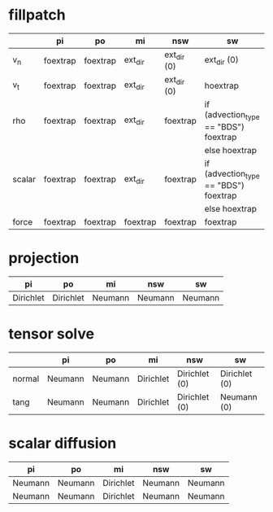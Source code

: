 * fillpatch

|        | pi       | po       | mi       | nsw         | sw                                    |
|--------+----------+----------+----------+-------------+---------------------------------------|
| v_n    | foextrap | foextrap | ext_dir  | ext_dir (0) | ext_dir (0)                           |
| v_t    | foextrap | foextrap | ext_dir  | ext_dir (0) | hoextrap                              |
| rho    | foextrap | foextrap | ext_dir  | foextrap    | if (advection_type == "BDS") foextrap |
|        |          |          |          |             | else hoextrap                         |
| scalar | foextrap | foextrap | ext_dir  | foextrap    | if (advection_type == "BDS") foextrap |
|        |          |          |          |             | else hoextrap                         |
| force  | foextrap | foextrap | foextrap | foextrap    | foextrap                              |

* projection

| pi        | po        | mi      | nsw     | sw      |
|-----------+-----------+---------+---------+---------|
| Dirichlet | Dirichlet | Neumann | Neumann | Neumann |

* tensor solve

|        | pi      | po      | mi        | nsw           | sw            |
|--------+---------+---------+-----------+---------------+---------------|
| normal | Neumann | Neumann | Dirichlet | Dirichlet (0) | Dirichlet (0) |
| tang   | Neumann | Neumann | Dirichlet | Dirichlet (0) | Neumann (0)   |

* scalar diffusion

| pi      | po      | mi        | nsw     | sw      |
|---------+---------+-----------+---------+---------|
| Neumann | Neumann | Dirichlet | Neumann | Neumann |
| Neumann | Neumann | Dirichlet | Neumann | Neumann |

